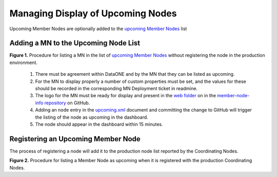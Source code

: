 Managing Display of Upcoming Nodes
==================================

Upcoming Member Nodes are optionally added to the `upcoming Member Nodes`_ list



Adding a MN to the Upcoming Node List
-------------------------------------

.. uml::
   :align: left

   skinparam monochrome true
  
    start
    if ((1) Agree MN is ready \nfor upcoming?) then (yes)
      if ((2) Custom properties in \nMNDeployment ticket?) then (yes)
        if ((3) MN graphics in \nGithub web folder?) then (yes)
          :Proceed;
        else (no)
          :Add graphics to GitHub \nfolder before proceeding;
          stop 
        endif
      else (no)
        :Gather custom property values \nand add to applicable redmine \nMNDeployment ticket.;
        stop
      endif
    else (no)
      :Get agreement\nbefore proceeding.;
      stop
    endif

    :(4) Add entry to upcoming.xml;

    :(5) Verify node listed as upcoming;
    stop

**Figure 1.** Procedure for listing a MN in the list of `upcoming Member Nodes <https://www.dataone.org/current-member-nodes>`_ without registering the node in the production environment. 

  1. There must be agreement within DataONE and by the MN that they can be listed as upcoming. 
  2. For the MN to display properly a number of custom properties must be set, and the values for these should be recorded in the corresponding MN Deployment ticket in readmine. 
  3. The logo for the MN must be ready for display and present in the 
     `web folder <https://github.com/DataONEorg/member-node-info/tree/master/production/graphics/web>`_ 
     on in the `member-node-info repository <https://github.com/DataONEorg/member-node-info>`_ on GitHub.
  4. Adding an ``node`` entry in the `upcoming.xml <https://github.com/DataONEorg/member-node-info/blob/master/production/upcoming/upcoming.xml>`_ document and committing the change to GitHub will trigger the listing of the node as upcoming in the dashboard.
  5. The node should appear in the dashboard within 15 minutes.


Registering an Upcoming Member Node
-----------------------------------

The process of registering a node will add it to the production node list reported by the Coordinating Nodes.

.. uml::
   :align: left

   skinparam monochrome true
  
    start
    :Register node;
    :Add custom properties to node entry;
    if (Is MN listed as upcoming?) then (yes)
      :Remove node entry from upcoming.xml;
    endif
    :Verify node appears in upcoming node list;
    stop

**Figure 2.** Procedure for listing a Member Node as upcoming when it is registered with the production Coordinating Nodes.




